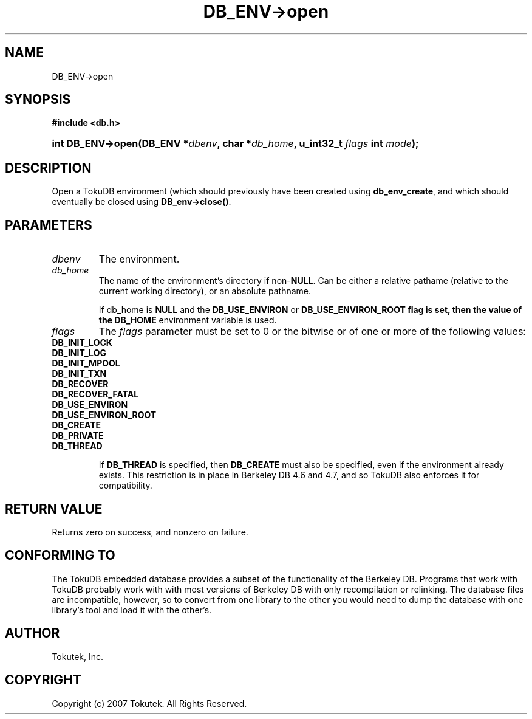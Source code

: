 .\" Process this file with
.\" groff -man -Tascii foo.1
.\"
.\" Copyright (c) 2007 Tokutek.  All Rights Reserved.
.TH DB_ENV->open 3 "November 2007" Tokutek "TokuDB Programmer's Manual"
.SH NAME
DB_ENV->open
.SH SYNOPSIS
.LP
\fB #include <db.h>
.br
.sp
.HP 13
.BI "int DB_ENV->open(DB_ENV *" dbenv ", char *" db_home ", u_int32_t " flags " int " mode ");"
.SH DESCRIPTION
Open a TokuDB environment (which should previously have been created using \fBdb_env_create\fR, and which should eventually be closed using \fBDB_env->close()\fR.

.SH PARAMETERS
.IP \fIdbenv
The environment.

.IP \fIdb_home
The name of the environment's directory if non-\fBNULL\fR.  Can be
either a relative pathame (relative to the current working directory),
or an absolute pathname.

If \fidb_home\fR is \fBNULL\fR and the \fBDB_USE_ENVIRON\fR or \fBDB_USE_ENVIRON_ROOT\fB flag is set, then the value of the 
\fBDB_HOME\fR environment variable is used.

.IP \fIflags
The \fIflags\fR parameter must be set to 0 or the bitwise or of one or more of the following values:
..RS 4
.IP \fBDB_INIT_LOCK
.IP \fBDB_INIT_LOG
.IP \fBDB_INIT_MPOOL
.IP \fBDB_INIT_TXN
.IP \fBDB_RECOVER
.IP \fBDB_RECOVER_FATAL
.IP \fBDB_USE_ENVIRON
.IP \fBDB_USE_ENVIRON_ROOT
.IP \fBDB_CREATE
.IP \fBDB_PRIVATE
.IP \fBDB_THREAD

If \fBDB_THREAD\fR is specified, then \fBDB_CREATE\fR must also be specified, even if the environment already exists.  This restriction is in place in Berkeley DB 4.6 and 4.7, and so TokuDB also enforces it for compatibility.

.SH RETURN VALUE
.LP
Returns zero on success, and nonzero on failure.
.SH CONFORMING TO
The TokuDB embedded database provides a subset of the functionality of
the Berkeley DB.  Programs that work with TokuDB probably work with
with most versions of Berkeley DB with only recompilation or
relinking.  The database files are incompatible, however, so to
convert from one library to the other you would need to dump the
database with one library's tool and load it with the other's.
.SH AUTHOR
Tokutek, Inc.
.SH COPYRIGHT
Copyright (c) 2007 Tokutek.  All Rights Reserved.
